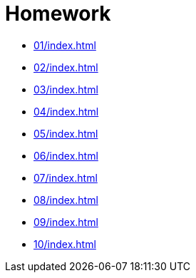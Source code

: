 = Homework 

* xref:01/index#[]
* xref:02/index#[]
* xref:03/index#[]
* xref:04/index#[]
* xref:05/index#[]
* xref:06/index#[]
* xref:07/index#[]
* xref:08/index#[]
* xref:09/index#[]
* xref:10/index#[]